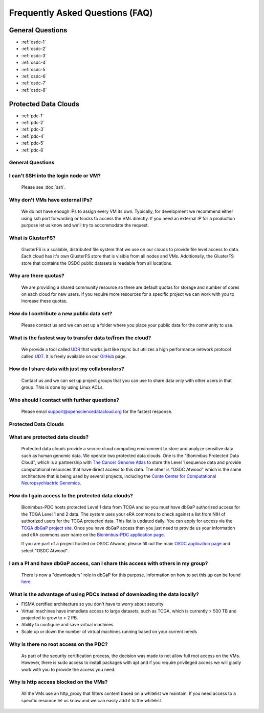Frequently Asked Questions (FAQ)
=====================================================
General Questions
-----------------------------------------------------
- :ref:`osdc-1`
- :ref:`osdc-2`
- :ref:`osdc-3`
- :ref:`osdc-4`
- :ref:`osdc-5`
- :ref:`osdc-6`
- :ref:`osdc-7`
- :ref:`osdc-8`

Protected Data Clouds
-----------------------------------------------------
- :ref:`pdc-1`
- :ref:`pdc-2`
- :ref:`pdc-3`
- :ref:`pdc-4`
- :ref:`pdc-5`
- :ref:`pdc-6`

General Questions
~~~~~~~~~~~~~~~~~~~~~~~~~~~~~~~~~~~~~~~~~~~~~~~~~~~~~

.. _osdc-1:

I can't SSH into the login node or VM?
~~~~~~~~~~~~~~~~~~~~~~~~~~~~~~~~~~~~~~~~~~~~~~~~~~~~~
  Please see :doc:`ssh`. 

.. _osdc-2:

Why don't VMs have external IPs?
~~~~~~~~~~~~~~~~~~~~~~~~~~~~~~~~~~~~~~~~~~~~~~~~~~~~~
  We do not have enough IPs to assign every VM its own. Typically, for development we recommend either using ssh port forwarding or tsocks to access the VMs directly. If you need an external IP for a production purpose let us know and we'll try to accommodate the request.

.. _osdc-3:

What is GlusterFS?
~~~~~~~~~~~~~~~~~~~~~~~~~~~~~~~~~~~~~~~~~~~~~~~~~~~~~
  GlusterFS is a scalable, distributed file system that we use on our clouds to provide file level access to data. Each cloud has it's own GlusterFS store that is visible from all nodes and VMs. Additionally, the GlusterFS store that contains the OSDC public datasets is readable from all locations.

.. _osdc-4:

Why are there quotas?
~~~~~~~~~~~~~~~~~~~~~~~~~~~~~~~~~~~~~~~~~~~~~~~~~~~~~
  We are providing a shared community resource so there are default quotas for storage and number of cores on each cloud for new users. If you require more resources for a specific project we can work with you to increase these quotas.

.. _osdc-5:

How do I contribute a new public data set?
~~~~~~~~~~~~~~~~~~~~~~~~~~~~~~~~~~~~~~~~~~~~~~~~~~~~~
  Please contact us and we can set up a folder where you place your public data for the community to use.

.. _osdc-6:

What is the fastest way to transfer data to/from the cloud?
~~~~~~~~~~~~~~~~~~~~~~~~~~~~~~~~~~~~~~~~~~~~~~~~~~~~~~~~~~~~
  We provide a tool called `UDR <https://github.com/LabAdvComp/UDR>`_ that works just like rsync but utilizes a high performance network protocol called `UDT <http://udt.sourceforge.net/>`_. It is freely available on our `GitHub <https://github.com/LabAdvComp/UDR>`_ page.

.. _osdc-7:

How do I share data with just my collaborators?
~~~~~~~~~~~~~~~~~~~~~~~~~~~~~~~~~~~~~~~~~~~~~~~~~~~~~~~~~~~~
  Contact us and we can set up project groups that you can use to share data only with other users in that group. This is done by using Linux ACLs.

.. _osdc-8:

Who should I contact with further questions?
~~~~~~~~~~~~~~~~~~~~~~~~~~~~~~~~~~~~~~~~~~~~~~~~~~~~~~~~~~~~
  Please email support@opensciencedatacloud.org for the fastest response.

Protected Data Clouds
~~~~~~~~~~~~~~~~~~~~~~~~~~~~~~~~~~~~~~~~~~~~~~~~~~~~~
.. _pdc-1:

What are protected data clouds?
~~~~~~~~~~~~~~~~~~~~~~~~~~~~~~~~~~~~~~~~~~~~~~~~
  Protected data clouds provide a secure cloud computing environment to store and analyze sensitive data such as human genomic data. We operate two protected data clouds. One is the "Bionimbus Protected Data Cloud", which is a partnership with `The Cancer Genome Atlas <http://cancergenome.nih.gov/>`_ to store the Level 1 sequence data and provide computational resources that have direct access to this data. The other is "OSDC Atwood" which is the same architecture that is being used by several projects, including the `Conte Center for Computational Neuropsychiactric Genomics <http://www.contechicago.org/>`_.

.. _pdc-2:

How do I gain access to the protected data clouds?
~~~~~~~~~~~~~~~~~~~~~~~~~~~~~~~~~~~~~~~~~~~~~~~~~~~~~~~
  Bionimbus-PDC hosts protected Level 1 data from TCGA and so you must have dbGaP authorized access for the TCGA Level 1 and 2 data. The system uses your eRA commons to check against a list from NIH of authorized users for the TCGA protected data. This list is updated daily. You can apply for access via the `TCGA dbGaP project site <http://www.ncbi.nlm.nih.gov/projects/gap/cgi-bin/study.cgi?study_id=phs000178.v8.p7>`_. Once you have dbGaP access then you just need to provide us your information and eRA commons user name on the `Bionimbus-PDC application page <https://bionimbus-pdc.opensciencedatacloud.org/apply/>`_.

  If you are part of a project hosted on OSDC Atwood, please fill out the main `OSDC application page <https://www.opensciencedatacloud.org/apply/>`_ and select "OSDC Atwood".

.. _pdc-3:

I am a PI and have dbGaP access, can I share this access with others in my group?
~~~~~~~~~~~~~~~~~~~~~~~~~~~~~~~~~~~~~~~~~~~~~~~~~~~~~~~~~~~~~~~~~~~~~~~~~~~~~~~~~
 There is now a "downloaders" role in dbGaP for this purpose. Information on how to set this up can be found `here <http://www.ncbi.nlm.nih.gov/books/NBK36439/#Download.i_am_a_principal_investigator>`_.

.. _pdc-4:

What is the advantage of using PDCs instead of downloading the data locally?
~~~~~~~~~~~~~~~~~~~~~~~~~~~~~~~~~~~~~~~~~~~~~~~~~~~~~~~~~~~~~~~~~~~~~~~~~~~~~~~~~
- FISMA certified architecture so you don't have to worry about security
- Virtual machines have immediate access to large datasets, such as TCGA, which is currently > 500 TB and projected to grow to > 2 PB. 
- Ability to configure and save virtual machines
- Scale up or down the number of virtual machines running based on your current needs 

.. _pdc-5:

Why is there no root access on the PDC?
~~~~~~~~~~~~~~~~~~~~~~~~~~~~~~~~~~~~~~~~~~~~~~~~~~~~~~~
  As part of the security certification process, the decision was made to not allow full root access on the VMs. However, there is sudo access to install packages with apt and if you require privileged access we will gladly work with you to provide the access you need. 

.. _pdc-6:

Why is http access blocked on the VMs?
~~~~~~~~~~~~~~~~~~~~~~~~~~~~~~~~~~~~~~~~~~~~~~~~~~~~~~~
  All the VMs use an http_proxy that filters content based on a whitelist we maintain. If you need access to a specific resource let us know and we can easily add it to the whitelist.
